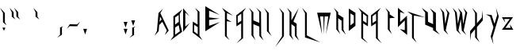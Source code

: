 SplineFontDB: 3.0
FontName: Hellspace
FullName: Hellspace
FamilyName: Hellspace
Weight: Medium
Copyright: Created with FontForge 2.0 (http://fontforge.sf.net)
UComments: "2018-3-11: Created." 
Version: 001.000
ItalicAngle: 0
UnderlinePosition: -102.4
UnderlineWidth: 51.2
Ascent: 819
Descent: 205
LayerCount: 2
Layer: 0 0 "Back"  1
Layer: 1 0 "Fore"  0
XUID: [1021 624 1477038033 9729758]
FSType: 0
OS2Version: 0
OS2_WeightWidthSlopeOnly: 0
OS2_UseTypoMetrics: 1
CreationTime: 1520801492
ModificationTime: 1520807152
OS2TypoAscent: 0
OS2TypoAOffset: 1
OS2TypoDescent: 0
OS2TypoDOffset: 1
OS2TypoLinegap: 92
OS2WinAscent: 0
OS2WinAOffset: 1
OS2WinDescent: 0
OS2WinDOffset: 1
HheadAscent: 0
HheadAOffset: 1
HheadDescent: 0
HheadDOffset: 1
MarkAttachClasses: 1
DEI: 91125
Encoding: ISO8859-1
UnicodeInterp: none
NameList: Adobe Glyph List
DisplaySize: -24
AntiAlias: 1
FitToEm: 1
WinInfo: 0 28 6
BeginPrivate: 0
EndPrivate
BeginChars: 256 256

StartChar: A
Encoding: 65 65 0
Width: 517
VWidth: 0
Flags: HW
LayerCount: 2
Fore
SplineSet
162 107 m 25
 228 183 l 25
 178 277 l 25
 162 107 l 25
187 392 m 1
 457 -179 l 1
 328 -332 l 1
 396 -179 l 1
 250 105 l 1
 149 0 l 1
 133 -198 l 1
 1 -347 l 1
 76 -191 l 1
 127 392 l 1
 270 535 l 1
 187 392 l 1
EndSplineSet
Validated: 1
EndChar

StartChar: b
Encoding: 98 98 1
Width: 384
VWidth: 0
Flags: HW
LayerCount: 2
Fore
SplineSet
1 -365 m 5
 96 -285 l 5
 96 164 l 5
 244 238 l 5
 157 164 l 5
 158 -74 l 5
 311 -18 l 5
 317 -224 l 5
 1 -365 l 5
154 -256 m 5
 271 -205 l 5
 267 -79 l 5
 152 -124 l 5
 154 -256 l 5
EndSplineSet
Validated: 1
EndChar

StartChar: a
Encoding: 97 97 2
Width: 408
VWidth: 0
Flags: HW
LayerCount: 2
Fore
SplineSet
341 -329 m 5
 25 -189 l 5
 31 -23 l 5
 184 -80 l 5
 185 36 l 5
 33 110 l 5
 246 36 l 5
 246 -249 l 5
 341 -329 l 5
188 -221 m 5
 190 -129 l 5
 74 -84 l 5
 71 -170 l 5
 188 -221 l 5
EndSplineSet
Validated: 1
EndChar

StartChar: c
Encoding: 99 99 3
Width: 320
VWidth: 0
Flags: HW
LayerCount: 2
Fore
SplineSet
71 -211 m 1
 256 -193 l 1
 1 -308 l 1
 1 131 l 1
 254 29 l 1
 71 53 l 1
 71 -211 l 1
EndSplineSet
Validated: 1
EndChar

StartChar: d
Encoding: 100 100 4
Width: 384
VWidth: 0
Flags: HW
LayerCount: 2
Fore
SplineSet
317 -374 m 5
 1 -233 l 5
 7 -27 l 5
 160 -83 l 5
 161 155 l 5
 73 229 l 5
 221 155 l 5
 221 -294 l 5
 317 -374 l 5
164 -265 m 5
 166 -133 l 5
 50 -88 l 5
 47 -214 l 5
 164 -265 l 5
EndSplineSet
Validated: 1
EndChar

StartChar: e
Encoding: 101 101 5
Width: 412
VWidth: 0
Flags: HW
LayerCount: 2
Fore
SplineSet
1 132 m 1
 317 -8 l 1
 311 -174 l 1
 158 -117 l 1
 157 -198 l 1
 345 -307 l 1
 96 -233 l 1
 96 52 l 1
 1 132 l 1
154 24 m 1
 152 -68 l 1
 267 -113 l 1
 271 -27 l 1
 154 24 l 1
EndSplineSet
Validated: 1
EndChar

StartChar: f
Encoding: 102 102 6
Width: 429
VWidth: 0
Flags: HWO
LayerCount: 2
Fore
SplineSet
1 262 m 1
 386 113 l 1
 162 165 l 1
 160 51 l 1
 339 -4 l 1
 158 13 l 1
 157 -396 l 1
 244 -471 l 1
 96 -396 l 1
 96 182 l 1
 1 262 l 1
EndSplineSet
Validated: 1
EndChar

StartChar: g
Encoding: 103 103 7
Width: 384
VWidth: 0
Flags: HW
LayerCount: 2
Fore
SplineSet
317 132 m 1
 221 52 l 1
 221 -437 l 1
 4 -532 l 1
 161 -437 l 1
 160 -158 l 1
 7 -214 l 1
 1 -8 l 1
 317 132 l 1
164 24 m 1
 47 -27 l 1
 50 -154 l 1
 166 -109 l 1
 164 24 l 1
EndSplineSet
Validated: 1
EndChar

StartChar: h
Encoding: 104 104 8
Width: 456
VWidth: 0
Flags: HW
LayerCount: 2
Fore
SplineSet
84 151 m 5
 1 233 l 5
 144 151 l 5
 144 -1 l 5
 313 -63 l 5
 314 -288 l 5
 389 -378 l 5
 256 -292 l 5
 253 -117 l 5
 144 -72 l 5
 144 -281 l 5
 212 -369 l 5
 84 -281 l 5
 84 151 l 5
EndSplineSet
Validated: 1
EndChar

StartChar: i
Encoding: 105 105 9
Width: 312
VWidth: 0
Flags: HW
LayerCount: 2
Fore
SplineSet
184 222 m 1
 128 118 l 1
 72 222 l 1
 184 222 l 1
96 36 m 1
 1 132 l 1
 157 36 l 1
 157 -202 l 1
 245 -292 l 1
 96 -202 l 1
 96 36 l 1
EndSplineSet
Validated: 1
EndChar

StartChar: j
Encoding: 106 106 10
Width: 353
VWidth: 0
Flags: HW
LayerCount: 2
Fore
SplineSet
225 36 m 1
 130 132 l 1
 286 36 l 1
 286 -399 l 1
 1 -603 l 1
 225 -399 l 1
 225 36 l 1
EndSplineSet
Validated: 1
EndChar

StartChar: k
Encoding: 107 107 11
Width: 456
VWidth: 0
Flags: HW
LayerCount: 2
Fore
SplineSet
84 50 m 1
 1 132 l 1
 144 50 l 1
 144 -102 l 1
 383 130 l 1
 209 -126 l 1
 313 -164 l 1
 314 -389 l 1
 389 -479 l 1
 256 -393 l 1
 253 -218 l 1
 144 -173 l 1
 144 -382 l 5
 212 -470 l 5
 84 -382 l 1
 84 50 l 1
EndSplineSet
Validated: 1
EndChar

StartChar: l
Encoding: 108 108 12
Width: 312
VWidth: 0
Flags: HW
LayerCount: 2
Fore
SplineSet
96 220 m 5
 1 319 l 5
 157 220 l 5
 157 -278 l 1
 245 -370 l 1
 96 -278 l 1
 96 220 l 5
EndSplineSet
Validated: 1
EndChar

StartChar: m
Encoding: 109 109 13
Width: 507
VWidth: 0
Flags: HW
LayerCount: 2
Fore
SplineSet
98 62 m 1
 163 -289 l 5
 2 132 l 1
 440 132 l 1
 286 -287 l 5
 362 62 l 1
 244 64 l 1
 223 -285 l 5
 201 62 l 1
 98 62 l 1
EndSplineSet
Validated: 1
EndChar

StartChar: n
Encoding: 110 110 14
Width: 456
VWidth: 0
Flags: HWO
LayerCount: 2
Fore
SplineSet
84 50 m 1
 1 132 l 1
 144 50 l 1
 144 9 l 1
 313 -54 l 1
 314 -278 l 1
 389 -368 l 1
 256 -283 l 1
 253 -108 l 1
 144 -62 l 1
 144 -272 l 1
 212 -359 l 1
 84 -272 l 1
 84 50 l 1
EndSplineSet
Validated: 1
EndChar

StartChar: o
Encoding: 111 111 15
Width: 282
VWidth: 0
Flags: HW
LayerCount: 2
Fore
SplineSet
1 132 m 1
 215 54 l 1
 215 -190 l 1
 1 -287 l 1
 1 132 l 1
55 41 m 1
 55 -182 l 1
 162 -134 l 1
 162 2 l 1
 55 41 l 1
EndSplineSet
Validated: 1
EndChar

StartChar: p
Encoding: 112 112 16
Width: 384
VWidth: 0
Flags: HW
LayerCount: 2
Fore
SplineSet
1 132 m 1
 317 -8 l 1
 311 -214 l 1
 158 -158 l 1
 157 -437 l 1
 9 -532 l 1
 96 -437 l 1
 96 52 l 1
 1 132 l 1
154 24 m 1
 152 -109 l 1
 267 -154 l 1
 271 -27 l 1
 154 24 l 1
EndSplineSet
Validated: 1
EndChar

StartChar: q
Encoding: 113 113 17
Width: 415
VWidth: 0
Flags: HW
LayerCount: 2
Fore
SplineSet
317 132 m 1
 221 52 l 1
 221 -437 l 1
 348 -532 l 1
 161 -437 l 1
 160 -158 l 1
 7 -214 l 1
 1 -8 l 1
 317 132 l 1
164 24 m 1
 47 -27 l 1
 50 -154 l 1
 166 -109 l 1
 164 24 l 1
EndSplineSet
Validated: 1
EndChar

StartChar: r
Encoding: 114 114 18
Width: 380
VWidth: 0
Flags: HW
LayerCount: 2
Fore
SplineSet
84 50 m 1
 1 132 l 1
 144 50 l 1
 144 9 l 1
 313 -54 l 1
 144 -62 l 1
 144 -272 l 5
 212 -359 l 5
 84 -272 l 1
 84 50 l 1
EndSplineSet
Validated: 1
EndChar

StartChar: s
Encoding: 115 115 19
Width: 310
VWidth: 0
Flags: HWO
LayerCount: 2
Fore
SplineSet
59 -133 m 1
 215 -15 l 1
 219 -375 l 1
 52 -264 l 1
 159 -285 l 1
 159 -104 l 1
 1 -230 l 1
 1 131 l 1
 160 22 l 1
 59 53 l 1
 59 -133 l 1
EndSplineSet
Validated: 1
EndChar

StartChar: t
Encoding: 116 116 20
Width: 414
VWidth: 0
Flags: HWO
LayerCount: 2
Fore
SplineSet
96 198 m 1
 1 297 l 1
 157 198 l 1
 157 74 l 1
 380 43 l 1
 157 5 l 1
 157 -330 l 1
 245 -422 l 1
 96 -330 l 1
 96 198 l 1
EndSplineSet
Validated: 1
EndChar

StartChar: u
Encoding: 117 117 21
Width: 456
VWidth: 0
Flags: HW
LayerCount: 2
Fore
SplineSet
306 -286 m 1
 389 -368 l 1
 245 -286 l 1
 245 -245 l 1
 76 -182 l 1
 76 43 l 1
 1 132 l 1
 133 47 l 1
 137 -128 l 1
 245 -173 l 1
 245 36 l 5
 177 123 l 5
 306 36 l 1
 306 -286 l 1
EndSplineSet
Validated: 1
EndChar

StartChar: v
Encoding: 118 118 22
Width: 373
VWidth: 0
Flags: HW
LayerCount: 2
Fore
SplineSet
187 -290 m 1
 270 -372 l 1
 127 -290 l 1
 76 43 l 1
 1 132 l 1
 133 47 l 1
 172 -168 l 1
 245 36 l 1
 177 123 l 1
 306 36 l 1
 187 -290 l 1
EndSplineSet
Validated: 1
EndChar

StartChar: w
Encoding: 119 119 23
Width: 539
VWidth: 0
Flags: HW
LayerCount: 2
Fore
SplineSet
1 132 m 1
 133 47 l 1
 172 -168 l 1
 245 41 l 1
 171 129 l 1
 304 43 l 1
 342 -172 l 1
 412 44 l 1
 344 132 l 1
 472 44 l 1
 357 -294 l 1
 440 -376 l 1
 297 -294 l 1
 264 -78 l 1
 187 -290 l 1
 270 -372 l 1
 127 -290 l 1
 76 43 l 1
 1 132 l 1
EndSplineSet
Validated: 1
EndChar

StartChar: x
Encoding: 120 120 24
Width: 480
VWidth: 0
Flags: HW
LayerCount: 2
Fore
SplineSet
66 227 m 5
 222 128 l 5
 222 -61 l 5
 380 44 l 5
 409 178 l 5
 413 -7 l 5
 222 -134 l 5
 222 -326 l 5
 310 -418 l 5
 162 -326 l 5
 162 -174 l 5
 34 -258 l 5
 6 -382 l 5
 1 -208 l 5
 162 -101 l 5
 162 128 l 5
 66 227 l 5
EndSplineSet
Validated: 1
EndChar

StartChar: y
Encoding: 121 121 25
Width: 484
VWidth: 0
Flags: HW
LayerCount: 2
Fore
SplineSet
0 9 m 1
 185 -2 l 1
 277 -167 l 1
 364 1 l 1
 324 133 l 1
 417 -27 l 1
 208 -430 l 1
 244 -552 l 1
 154 -402 l 1
 243 -232 l 1
 132 -31 l 1
 0 9 l 1
EndSplineSet
Validated: 1
EndChar

StartChar: z
Encoding: 122 122 26
Width: 440
VWidth: 0
Flags: HW
LayerCount: 2
Fore
SplineSet
258 74 m 5
 80 74 l 5
 111 -27 l 5
 2 132 l 5
 363 132 l 5
 119 -189 l 5
 284 -189 l 5
 262 -83 l 5
 373 -250 l 5
 5 -250 l 5
 258 74 l 5
EndSplineSet
Validated: 1
EndChar

StartChar: B
Encoding: 66 66 27
Width: 418
VWidth: 0
Flags: HW
LayerCount: 2
Fore
SplineSet
154 18 m 1
 271 107 l 1
 267 329 l 1
 152 250 l 1
 154 18 l 1
302 365 m 1
 312 51 l 1
 379 -221 l 1
 1 -503 l 1
 96 -363 l 1
 96 286 l 1
 380 510 l 1
 302 365 l 1
154 -314 m 1
 304 -205 l 1
 267 -3 l 1
 152 -82 l 1
 154 -314 l 1
EndSplineSet
Validated: 1
EndChar

StartChar: C
Encoding: 67 67 28
Width: 316
VWidth: 0
Flags: HW
LayerCount: 2
Fore
SplineSet
71 -50 m 1
 215 65 l 1
 1 -219 l 1
 1 549 l 1
 213 280 l 1
 71 413 l 1
 71 -50 l 1
EndSplineSet
Validated: 1
EndChar

StartChar: D
Encoding: 68 68 29
Width: 418
VWidth: 0
Flags: HW
LayerCount: 2
Fore
SplineSet
317 -503 m 1
 1 -258 l 1
 7 103 l 1
 160 4 l 1
 161 422 l 1
 73 551 l 1
 221 422 l 1
 221 -363 l 1
 317 -503 l 1
164 -314 m 1
 166 -82 l 1
 50 -3 l 1
 47 -225 l 1
 164 -314 l 1
EndSplineSet
Validated: 1
EndChar

StartChar: E
Encoding: 69 69 30
Width: 542
VWidth: 0
Flags: HW
LayerCount: 2
Fore
SplineSet
123 -24 m 1
 474 98 l 1
 0 -203 l 1
 0 616 l 1
 471 328 l 1
 123 470 l 1
 122 249 l 1
 467 210 l 1
 123 169 l 1
 123 -24 l 1
EndSplineSet
Validated: 1
EndChar

StartChar: F
Encoding: 70 70 31
Width: 463
VWidth: 0
Flags: HW
LayerCount: 2
Fore
SplineSet
1 551 m 1
 362 291 l 1
 162 381 l 1
 160 182 l 1
 315 88 l 1
 158 115 l 1
 157 -374 l 1
 244 -503 l 1
 96 -374 l 1
 96 411 l 1
 1 551 l 1
EndSplineSet
Validated: 1
EndChar

StartChar: G
Encoding: 71 71 32
Width: 418
VWidth: 0
Flags: HW
LayerCount: 2
Fore
SplineSet
317 551 m 1
 221 411 l 1
 221 -445 l 1
 4 -611 l 1
 161 -445 l 1
 160 43 l 1
 7 -55 l 1
 1 306 l 1
 317 551 l 1
164 362 m 1
 47 273 l 1
 50 51 l 1
 166 130 l 1
 164 362 l 1
EndSplineSet
Validated: 1
EndChar

StartChar: H
Encoding: 72 72 33
Width: 490
VWidth: 0
Flags: HW
LayerCount: 2
Fore
SplineSet
84 408 m 1
 1 551 l 1
 144 408 l 1
 144 142 l 1
 336 59 l 1
 334 418 l 1
 234 555 l 1
 390 418 l 1
 397 -361 l 1
 472 -518 l 1
 339 -368 l 1
 336 -62 l 1
 144 17 l 1
 144 -349 l 1
 212 -502 l 1
 84 -349 l 1
 84 408 l 1
EndSplineSet
Validated: 1
EndChar

StartChar: I
Encoding: 73 73 34
Width: 346
VWidth: 0
Flags: HW
LayerCount: 2
Fore
SplineSet
96 382 m 1
 1 551 l 1
 157 382 l 1
 157 -203 l 5
 245 -360 l 5
 96 -203 l 5
 96 382 l 1
EndSplineSet
Validated: 1
EndChar

StartChar: J
Encoding: 74 74 35
Width: 387
VWidth: 0
Flags: HW
LayerCount: 2
Fore
SplineSet
225 382 m 1
 130 551 l 1
 286 382 l 1
 286 -378 l 1
 1 -735 l 1
 225 -378 l 1
 225 382 l 1
EndSplineSet
Validated: 1
EndChar

StartChar: K
Encoding: 75 75 36
Width: 490
VWidth: 0
Flags: HW
LayerCount: 2
Fore
SplineSet
84 408 m 1
 1 551 l 1
 144 408 l 1
 144 142 l 1
 383 548 l 1
 209 100 l 1
 313 33 l 1
 314 -361 l 1
 389 -518 l 1
 256 -368 l 1
 253 -62 l 1
 144 17 l 1
 144 -349 l 5
 212 -502 l 5
 84 -349 l 1
 84 408 l 1
EndSplineSet
Validated: 1
EndChar

StartChar: L
Encoding: 76 76 37
Width: 481
VWidth: 0
Flags: HW
LayerCount: 2
Fore
SplineSet
96 378 m 1
 1 551 l 1
 157 378 l 1
 157 -350 l 1
 586 -577 l 1
 96 -417 l 1
 96 378 l 1
EndSplineSet
Validated: 1
EndChar

StartChar: M
Encoding: 77 77 38
Width: 542
VWidth: 0
Flags: HW
LayerCount: 2
Fore
SplineSet
98 273 m 5
 163 -320 l 5
 2 396 l 5
 440 396 l 5
 286 -317 l 5
 362 273 l 5
 244 274 l 5
 223 -313 l 5
 201 273 l 5
 98 273 l 5
EndSplineSet
Validated: 1
EndChar

StartChar: N
Encoding: 78 78 39
Width: 490
VWidth: 0
Flags: HW
LayerCount: 2
Fore
SplineSet
84 408 m 1
 1 551 l 1
 144 408 l 1
 144 336 l 1
 313 226 l 1
 314 -167 l 1
 389 -324 l 1
 256 -174 l 1
 253 131 l 1
 144 211 l 1
 144 -155 l 1
 212 -308 l 1
 84 -155 l 1
 84 408 l 1
EndSplineSet
Validated: 1
EndChar

StartChar: O
Encoding: 79 79 40
Width: 316
VWidth: 0
Flags: HW
LayerCount: 2
Fore
SplineSet
1 550 m 1
 215 414 l 1
 215 -13 l 1
 1 -182 l 1
 1 550 l 1
55 392 m 1
 55 1 l 1
 162 86 l 1
 162 324 l 1
 55 392 l 1
EndSplineSet
Validated: 1
EndChar

StartChar: P
Encoding: 80 80 41
Width: 418
VWidth: 0
Flags: HW
LayerCount: 2
Fore
SplineSet
1 551 m 1
 317 306 l 1
 311 -55 l 1
 158 43 l 1
 157 -445 l 1
 314 -611 l 1
 96 -445 l 1
 96 411 l 1
 1 551 l 1
154 362 m 1
 152 130 l 1
 267 51 l 1
 271 273 l 1
 154 362 l 1
EndSplineSet
Validated: 1
EndChar

StartChar: Q
Encoding: 81 81 42
Width: 449
VWidth: 0
Flags: HW
LayerCount: 2
Fore
SplineSet
317 551 m 1
 221 411 l 1
 221 -445 l 1
 348 -611 l 1
 161 -445 l 1
 160 43 l 1
 7 -55 l 1
 1 306 l 1
 317 551 l 1
164 362 m 1
 47 273 l 1
 50 51 l 1
 166 130 l 1
 164 362 l 1
EndSplineSet
Validated: 1
EndChar

StartChar: R
Encoding: 82 82 43
Width: 414
VWidth: 0
Flags: HW
LayerCount: 2
Fore
SplineSet
84 408 m 1
 1 551 l 1
 144 408 l 1
 144 336 l 1
 313 226 l 1
 144 211 l 1
 144 -155 l 1
 212 -308 l 1
 84 -155 l 1
 84 408 l 1
EndSplineSet
Validated: 1
EndChar

StartChar: S
Encoding: 83 83 44
Width: 367
VWidth: 0
Flags: HWO
LayerCount: 2
Fore
SplineSet
72 88 m 5
 292 294 l 5
 298 -336 l 5
 61 -142 l 5
 222 -179 l 5
 222 139 l 5
 0 -81 l 5
 0 551 l 5
 223 360 l 5
 72 414 l 5
 72 88 l 5
EndSplineSet
Validated: 1
EndChar

StartChar: T
Encoding: 84 84 45
Width: 398
VWidth: 0
Flags: HWO
LayerCount: 2
Fore
SplineSet
521 250 m 1
 157 312 l 1
 157 -417 l 1
 245 -577 l 1
 96 -417 l 1
 96 331 l 1
 -59 446 l 1
 521 250 l 1
EndSplineSet
Validated: 1
EndChar

StartChar: U
Encoding: 85 85 46
Width: 582
VWidth: 0
Flags: HW
LayerCount: 2
Fore
SplineSet
459 -180 m 1
 583 -324 l 1
 367 -180 l 1
 367 -108 l 1
 112 1 l 1
 112 395 l 1
 0 551 l 1
 198 402 l 1
 204 96 l 1
 367 17 l 1
 367 383 l 1
 265 536 l 1
 459 383 l 1
 459 -180 l 1
EndSplineSet
Validated: 1
EndChar

StartChar: V
Encoding: 86 86 47
Width: 407
VWidth: 0
Flags: HW
LayerCount: 2
Fore
SplineSet
187 -188 m 1
 270 -331 l 1
 127 -188 l 1
 76 395 l 1
 1 551 l 1
 133 402 l 1
 172 26 l 1
 245 383 l 5
 177 536 l 5
 306 383 l 1
 187 -188 l 1
EndSplineSet
Validated: 1
EndChar

StartChar: W
Encoding: 87 87 48
Width: 573
VWidth: 0
Flags: HW
LayerCount: 2
Fore
SplineSet
1 551 m 1
 133 402 l 1
 172 26 l 1
 245 391 l 1
 171 545 l 1
 304 395 l 1
 342 20 l 1
 412 398 l 1
 344 551 l 1
 472 398 l 1
 357 -194 l 1
 440 -338 l 1
 297 -194 l 1
 264 183 l 1
 187 -188 l 1
 270 -331 l 1
 127 -188 l 1
 76 395 l 1
 1 551 l 1
EndSplineSet
Validated: 1
EndChar

StartChar: X
Encoding: 88 88 49
Width: 515
VWidth: 0
Flags: HW
LayerCount: 2
Fore
SplineSet
66 551 m 1
 222 378 l 1
 222 47 l 1
 380 230 l 1
 409 465 l 1
 413 142 l 1
 222 -80 l 1
 222 -417 l 1
 310 -577 l 1
 162 -417 l 1
 162 -150 l 1
 34 -298 l 1
 6 -514 l 1
 1 -209 l 1
 162 -23 l 1
 162 378 l 1
 66 551 l 1
EndSplineSet
Validated: 1
EndChar

StartChar: Y
Encoding: 89 89 50
Width: 519
VWidth: 0
Flags: HW
LayerCount: 2
Fore
SplineSet
0 336 m 1
 185 317 l 1
 277 27 l 1
 364 321 l 1
 324 552 l 1
 417 272 l 1
 208 -433 l 1
 244 -646 l 1
 154 -384 l 1
 243 -85 l 1
 132 266 l 1
 0 336 l 1
EndSplineSet
Validated: 1
EndChar

StartChar: Z
Encoding: 90 90 51
Width: 475
VWidth: 0
Flags: HW
LayerCount: 2
Fore
SplineSet
258 202 m 5
 80 202 l 5
 111 101 l 5
 2 260 l 5
 363 260 l 5
 119 -61 l 5
 284 -61 l 5
 262 45 l 5
 373 -122 l 5
 5 -122 l 5
 258 202 l 5
EndSplineSet
Validated: 1
EndChar

StartChar: uni0000
Encoding: 0 0 52
Width: 102
VWidth: 0
Flags: HW
LayerCount: 2
EndChar

StartChar: uni0001
Encoding: 1 1 53
Width: 102
VWidth: 0
Flags: HW
LayerCount: 2
EndChar

StartChar: uni0002
Encoding: 2 2 54
Width: 102
VWidth: 0
Flags: HW
LayerCount: 2
EndChar

StartChar: uni0003
Encoding: 3 3 55
Width: 102
VWidth: 0
Flags: HW
LayerCount: 2
EndChar

StartChar: uni0004
Encoding: 4 4 56
Width: 102
VWidth: 0
Flags: HW
LayerCount: 2
EndChar

StartChar: uni0005
Encoding: 5 5 57
Width: 102
VWidth: 0
Flags: HW
LayerCount: 2
EndChar

StartChar: uni0006
Encoding: 6 6 58
Width: 102
VWidth: 0
Flags: HW
LayerCount: 2
EndChar

StartChar: uni0007
Encoding: 7 7 59
Width: 102
VWidth: 0
Flags: HW
LayerCount: 2
EndChar

StartChar: uni0008
Encoding: 8 8 60
Width: 102
VWidth: 0
Flags: HW
LayerCount: 2
EndChar

StartChar: uni0009
Encoding: 9 9 61
Width: 102
VWidth: 0
Flags: HW
LayerCount: 2
EndChar

StartChar: uni000A
Encoding: 10 10 62
Width: 102
VWidth: 0
Flags: HW
LayerCount: 2
EndChar

StartChar: uni000B
Encoding: 11 11 63
Width: 102
VWidth: 0
Flags: HW
LayerCount: 2
EndChar

StartChar: uni000C
Encoding: 12 12 64
Width: 102
VWidth: 0
Flags: HW
LayerCount: 2
EndChar

StartChar: uni000D
Encoding: 13 13 65
Width: 102
VWidth: 0
Flags: HW
LayerCount: 2
EndChar

StartChar: uni000E
Encoding: 14 14 66
Width: 102
VWidth: 0
Flags: HW
LayerCount: 2
EndChar

StartChar: uni000F
Encoding: 15 15 67
Width: 102
VWidth: 0
Flags: HW
LayerCount: 2
EndChar

StartChar: uni0010
Encoding: 16 16 68
Width: 102
VWidth: 0
Flags: HW
LayerCount: 2
EndChar

StartChar: uni0011
Encoding: 17 17 69
Width: 102
VWidth: 0
Flags: HW
LayerCount: 2
EndChar

StartChar: uni0012
Encoding: 18 18 70
Width: 102
VWidth: 0
Flags: HW
LayerCount: 2
EndChar

StartChar: uni0013
Encoding: 19 19 71
Width: 102
VWidth: 0
Flags: HW
LayerCount: 2
EndChar

StartChar: uni0014
Encoding: 20 20 72
Width: 102
VWidth: 0
Flags: HW
LayerCount: 2
EndChar

StartChar: uni0015
Encoding: 21 21 73
Width: 102
VWidth: 0
Flags: HW
LayerCount: 2
EndChar

StartChar: uni0016
Encoding: 22 22 74
Width: 102
VWidth: 0
Flags: HW
LayerCount: 2
EndChar

StartChar: uni0017
Encoding: 23 23 75
Width: 102
VWidth: 0
Flags: HW
LayerCount: 2
EndChar

StartChar: uni0018
Encoding: 24 24 76
Width: 102
VWidth: 0
Flags: HW
LayerCount: 2
EndChar

StartChar: uni0019
Encoding: 25 25 77
Width: 102
VWidth: 0
Flags: HW
LayerCount: 2
EndChar

StartChar: uni001A
Encoding: 26 26 78
Width: 102
VWidth: 0
Flags: HW
LayerCount: 2
EndChar

StartChar: uni001B
Encoding: 27 27 79
Width: 102
VWidth: 0
Flags: HW
LayerCount: 2
EndChar

StartChar: uni001C
Encoding: 28 28 80
Width: 102
VWidth: 0
Flags: HW
LayerCount: 2
EndChar

StartChar: uni001D
Encoding: 29 29 81
Width: 102
VWidth: 0
Flags: HW
LayerCount: 2
EndChar

StartChar: uni001E
Encoding: 30 30 82
Width: 102
VWidth: 0
Flags: HW
LayerCount: 2
EndChar

StartChar: uni001F
Encoding: 31 31 83
Width: 102
VWidth: 0
Flags: HW
LayerCount: 2
EndChar

StartChar: space
Encoding: 32 32 84
Width: 511
VWidth: 0
Flags: HW
LayerCount: 2
EndChar

StartChar: exclam
Encoding: 33 33 85
Width: 316
VWidth: 0
Flags: HW
LayerCount: 2
Fore
SplineSet
176 -97 m 1
 128 -198 l 1
 77 -97 l 1
 176 -97 l 1
97 76 m 1
 96 382 l 1
 1 551 l 1
 157 382 l 1
 158 76 l 1
 216 -20 l 1
 97 76 l 1
EndSplineSet
Validated: 1
EndChar

StartChar: quotedbl
Encoding: 34 34 86
Width: 346
VWidth: 0
Flags: HW
LayerCount: 2
Fore
SplineSet
222 269 m 5
 221 411 l 5
 150 551 l 5
 282 411 l 5
 283 269 l 5
 341 173 l 5
 222 269 l 5
73 269 m 1
 72 411 l 1
 1 551 l 1
 133 411 l 1
 134 269 l 1
 192 173 l 1
 73 269 l 1
EndSplineSet
Validated: 1
EndChar

StartChar: numbersign
Encoding: 35 35 87
Width: 102
VWidth: 0
Flags: HW
LayerCount: 2
EndChar

StartChar: dollar
Encoding: 36 36 88
Width: 102
VWidth: 0
Flags: HW
LayerCount: 2
EndChar

StartChar: percent
Encoding: 37 37 89
Width: 102
VWidth: 0
Flags: HW
LayerCount: 2
EndChar

StartChar: ampersand
Encoding: 38 38 90
Width: 102
VWidth: 0
Flags: HW
LayerCount: 2
EndChar

StartChar: quotesingle
Encoding: 39 39 91
Width: 346
VWidth: 0
Flags: HW
LayerCount: 2
Fore
SplineSet
73 269 m 5
 72 411 l 5
 1 551 l 5
 133 411 l 5
 134 269 l 5
 192 173 l 5
 73 269 l 5
EndSplineSet
Validated: 1
EndChar

StartChar: parenleft
Encoding: 40 40 92
Width: 102
VWidth: 0
Flags: HW
LayerCount: 2
EndChar

StartChar: parenright
Encoding: 41 41 93
Width: 102
VWidth: 0
Flags: HW
LayerCount: 2
EndChar

StartChar: asterisk
Encoding: 42 42 94
Width: 102
VWidth: 0
Flags: HW
LayerCount: 2
EndChar

StartChar: plus
Encoding: 43 43 95
Width: 102
VWidth: 0
Flags: HW
LayerCount: 2
EndChar

StartChar: comma
Encoding: 44 44 96
Width: 304
VWidth: 0
Flags: HWO
LayerCount: 2
Fore
SplineSet
96 -317 m 1
 96 -79 l 1
 202 -38 l 1
 157 -79 l 1
 157 -317 l 1
 1 -413 l 1
 96 -317 l 1
EndSplineSet
Validated: 1
EndChar

StartChar: hyphen
Encoding: 45 45 97
Width: 532
VWidth: 0
Flags: HW
LayerCount: 2
Fore
SplineSet
340 23 m 1
 438 117 l 1
 339 -38 l 1
 101 -33 l 1
 10 -120 l 1
 102 28 l 1
 340 23 l 1
EndSplineSet
Validated: 1
EndChar

StartChar: period
Encoding: 46 46 98
Width: 189
VWidth: 0
Flags: HWO
LayerCount: 2
Fore
SplineSet
123 -123 m 1
 62 -305 l 1
 0 -123 l 1
 123 -123 l 1
EndSplineSet
Validated: 1
EndChar

StartChar: slash
Encoding: 47 47 99
Width: 102
VWidth: 0
Flags: HW
LayerCount: 2
EndChar

StartChar: zero
Encoding: 48 48 100
Width: 102
VWidth: 0
Flags: HW
LayerCount: 2
EndChar

StartChar: one
Encoding: 49 49 101
Width: 102
VWidth: 0
Flags: HW
LayerCount: 2
EndChar

StartChar: two
Encoding: 50 50 102
Width: 102
VWidth: 0
Flags: HW
LayerCount: 2
EndChar

StartChar: three
Encoding: 51 51 103
Width: 102
VWidth: 0
Flags: HW
LayerCount: 2
EndChar

StartChar: four
Encoding: 52 52 104
Width: 102
VWidth: 0
Flags: HW
LayerCount: 2
EndChar

StartChar: five
Encoding: 53 53 105
Width: 102
VWidth: 0
Flags: HW
LayerCount: 2
EndChar

StartChar: six
Encoding: 54 54 106
Width: 102
VWidth: 0
Flags: HW
LayerCount: 2
EndChar

StartChar: seven
Encoding: 55 55 107
Width: 102
VWidth: 0
Flags: HW
LayerCount: 2
EndChar

StartChar: eight
Encoding: 56 56 108
Width: 102
VWidth: 0
Flags: HW
LayerCount: 2
EndChar

StartChar: nine
Encoding: 57 57 109
Width: 102
VWidth: 0
Flags: HW
LayerCount: 2
EndChar

StartChar: colon
Encoding: 58 58 110
Width: 189
VWidth: 0
Flags: HWO
LayerCount: 2
Fore
SplineSet
123 103 m 5
 62 -79 l 5
 0 103 l 5
 123 103 l 5
123 -123 m 1
 62 -305 l 1
 0 -123 l 1
 123 -123 l 1
EndSplineSet
Validated: 1
EndChar

StartChar: semicolon
Encoding: 59 59 111
Width: 304
VWidth: 0
Flags: HWO
LayerCount: 2
Fore
SplineSet
190 161 m 5
 129 -21 l 5
 67 161 l 5
 190 161 l 5
96 -317 m 1
 96 -79 l 1
 202 -38 l 1
 157 -79 l 1
 157 -317 l 1
 1 -413 l 1
 96 -317 l 1
EndSplineSet
EndChar

StartChar: less
Encoding: 60 60 112
Width: 102
VWidth: 0
Flags: HW
LayerCount: 2
EndChar

StartChar: equal
Encoding: 61 61 113
Width: 102
VWidth: 0
Flags: HW
LayerCount: 2
EndChar

StartChar: greater
Encoding: 62 62 114
Width: 102
VWidth: 0
Flags: HW
LayerCount: 2
EndChar

StartChar: question
Encoding: 63 63 115
Width: 102
VWidth: 0
Flags: HW
LayerCount: 2
EndChar

StartChar: at
Encoding: 64 64 116
Width: 102
VWidth: 0
Flags: HW
LayerCount: 2
EndChar

StartChar: bracketleft
Encoding: 91 91 117
Width: 102
VWidth: 0
Flags: HW
LayerCount: 2
EndChar

StartChar: backslash
Encoding: 92 92 118
Width: 102
VWidth: 0
Flags: HW
LayerCount: 2
EndChar

StartChar: bracketright
Encoding: 93 93 119
Width: 102
VWidth: 0
Flags: HW
LayerCount: 2
EndChar

StartChar: asciicircum
Encoding: 94 94 120
Width: 102
VWidth: 0
Flags: HW
LayerCount: 2
EndChar

StartChar: underscore
Encoding: 95 95 121
Width: 102
VWidth: 0
Flags: HW
LayerCount: 2
EndChar

StartChar: grave
Encoding: 96 96 122
Width: 102
VWidth: 0
Flags: HW
LayerCount: 2
EndChar

StartChar: braceleft
Encoding: 123 123 123
Width: 102
VWidth: 0
Flags: HW
LayerCount: 2
EndChar

StartChar: bar
Encoding: 124 124 124
Width: 102
VWidth: 0
Flags: HW
LayerCount: 2
EndChar

StartChar: braceright
Encoding: 125 125 125
Width: 102
VWidth: 0
Flags: HW
LayerCount: 2
EndChar

StartChar: asciitilde
Encoding: 126 126 126
Width: 102
VWidth: 0
Flags: HW
LayerCount: 2
EndChar

StartChar: uni007F
Encoding: 127 127 127
Width: 102
VWidth: 0
Flags: HW
LayerCount: 2
EndChar

StartChar: uni0080
Encoding: 128 128 128
Width: 102
VWidth: 0
Flags: HW
LayerCount: 2
EndChar

StartChar: uni0081
Encoding: 129 129 129
Width: 102
VWidth: 0
Flags: HW
LayerCount: 2
EndChar

StartChar: uni0082
Encoding: 130 130 130
Width: 102
VWidth: 0
Flags: HW
LayerCount: 2
EndChar

StartChar: uni0083
Encoding: 131 131 131
Width: 102
VWidth: 0
Flags: HW
LayerCount: 2
EndChar

StartChar: uni0084
Encoding: 132 132 132
Width: 102
VWidth: 0
Flags: HW
LayerCount: 2
EndChar

StartChar: uni0085
Encoding: 133 133 133
Width: 102
VWidth: 0
Flags: HW
LayerCount: 2
EndChar

StartChar: uni0086
Encoding: 134 134 134
Width: 102
VWidth: 0
Flags: HW
LayerCount: 2
EndChar

StartChar: uni0087
Encoding: 135 135 135
Width: 102
VWidth: 0
Flags: HW
LayerCount: 2
EndChar

StartChar: uni0088
Encoding: 136 136 136
Width: 102
VWidth: 0
Flags: HW
LayerCount: 2
EndChar

StartChar: uni0089
Encoding: 137 137 137
Width: 102
VWidth: 0
Flags: HW
LayerCount: 2
EndChar

StartChar: uni008A
Encoding: 138 138 138
Width: 102
VWidth: 0
Flags: HW
LayerCount: 2
EndChar

StartChar: uni008B
Encoding: 139 139 139
Width: 102
VWidth: 0
Flags: HW
LayerCount: 2
EndChar

StartChar: uni008C
Encoding: 140 140 140
Width: 102
VWidth: 0
Flags: HW
LayerCount: 2
EndChar

StartChar: uni008D
Encoding: 141 141 141
Width: 102
VWidth: 0
Flags: HW
LayerCount: 2
EndChar

StartChar: uni008E
Encoding: 142 142 142
Width: 102
VWidth: 0
Flags: HW
LayerCount: 2
EndChar

StartChar: uni008F
Encoding: 143 143 143
Width: 102
VWidth: 0
Flags: HW
LayerCount: 2
EndChar

StartChar: uni0090
Encoding: 144 144 144
Width: 102
VWidth: 0
Flags: HW
LayerCount: 2
EndChar

StartChar: uni0091
Encoding: 145 145 145
Width: 102
VWidth: 0
Flags: HW
LayerCount: 2
EndChar

StartChar: uni0092
Encoding: 146 146 146
Width: 102
VWidth: 0
Flags: HW
LayerCount: 2
EndChar

StartChar: uni0093
Encoding: 147 147 147
Width: 102
VWidth: 0
Flags: HW
LayerCount: 2
EndChar

StartChar: uni0094
Encoding: 148 148 148
Width: 102
VWidth: 0
Flags: HW
LayerCount: 2
EndChar

StartChar: uni0095
Encoding: 149 149 149
Width: 102
VWidth: 0
Flags: HW
LayerCount: 2
EndChar

StartChar: uni0096
Encoding: 150 150 150
Width: 102
VWidth: 0
Flags: HW
LayerCount: 2
EndChar

StartChar: uni0097
Encoding: 151 151 151
Width: 102
VWidth: 0
Flags: HW
LayerCount: 2
EndChar

StartChar: uni0098
Encoding: 152 152 152
Width: 102
VWidth: 0
Flags: HW
LayerCount: 2
EndChar

StartChar: uni0099
Encoding: 153 153 153
Width: 102
VWidth: 0
Flags: HW
LayerCount: 2
EndChar

StartChar: uni009A
Encoding: 154 154 154
Width: 102
VWidth: 0
Flags: HW
LayerCount: 2
EndChar

StartChar: uni009B
Encoding: 155 155 155
Width: 102
VWidth: 0
Flags: HW
LayerCount: 2
EndChar

StartChar: uni009C
Encoding: 156 156 156
Width: 102
VWidth: 0
Flags: HW
LayerCount: 2
EndChar

StartChar: uni009D
Encoding: 157 157 157
Width: 102
VWidth: 0
Flags: HW
LayerCount: 2
EndChar

StartChar: uni009E
Encoding: 158 158 158
Width: 102
VWidth: 0
Flags: HW
LayerCount: 2
EndChar

StartChar: uni009F
Encoding: 159 159 159
Width: 102
VWidth: 0
Flags: HW
LayerCount: 2
EndChar

StartChar: uni00A0
Encoding: 160 160 160
Width: 102
VWidth: 0
Flags: HW
LayerCount: 2
EndChar

StartChar: exclamdown
Encoding: 161 161 161
Width: 102
VWidth: 0
Flags: HW
LayerCount: 2
EndChar

StartChar: cent
Encoding: 162 162 162
Width: 102
VWidth: 0
Flags: HW
LayerCount: 2
EndChar

StartChar: sterling
Encoding: 163 163 163
Width: 102
VWidth: 0
Flags: HW
LayerCount: 2
EndChar

StartChar: currency
Encoding: 164 164 164
Width: 102
VWidth: 0
Flags: HW
LayerCount: 2
EndChar

StartChar: yen
Encoding: 165 165 165
Width: 102
VWidth: 0
Flags: HW
LayerCount: 2
EndChar

StartChar: brokenbar
Encoding: 166 166 166
Width: 102
VWidth: 0
Flags: HW
LayerCount: 2
EndChar

StartChar: section
Encoding: 167 167 167
Width: 102
VWidth: 0
Flags: HW
LayerCount: 2
EndChar

StartChar: dieresis
Encoding: 168 168 168
Width: 102
VWidth: 0
Flags: HW
LayerCount: 2
EndChar

StartChar: copyright
Encoding: 169 169 169
Width: 102
VWidth: 0
Flags: HW
LayerCount: 2
EndChar

StartChar: ordfeminine
Encoding: 170 170 170
Width: 102
VWidth: 0
Flags: HW
LayerCount: 2
EndChar

StartChar: guillemotleft
Encoding: 171 171 171
Width: 102
VWidth: 0
Flags: HW
LayerCount: 2
EndChar

StartChar: logicalnot
Encoding: 172 172 172
Width: 102
VWidth: 0
Flags: HW
LayerCount: 2
EndChar

StartChar: uni00AD
Encoding: 173 173 173
Width: 102
VWidth: 0
Flags: HW
LayerCount: 2
EndChar

StartChar: registered
Encoding: 174 174 174
Width: 102
VWidth: 0
Flags: HW
LayerCount: 2
EndChar

StartChar: macron
Encoding: 175 175 175
Width: 102
VWidth: 0
Flags: HW
LayerCount: 2
EndChar

StartChar: degree
Encoding: 176 176 176
Width: 102
VWidth: 0
Flags: HW
LayerCount: 2
EndChar

StartChar: plusminus
Encoding: 177 177 177
Width: 102
VWidth: 0
Flags: HW
LayerCount: 2
EndChar

StartChar: uni00B2
Encoding: 178 178 178
Width: 102
VWidth: 0
Flags: HW
LayerCount: 2
EndChar

StartChar: uni00B3
Encoding: 179 179 179
Width: 102
VWidth: 0
Flags: HW
LayerCount: 2
EndChar

StartChar: acute
Encoding: 180 180 180
Width: 102
VWidth: 0
Flags: HW
LayerCount: 2
EndChar

StartChar: uni00B5
Encoding: 181 181 181
Width: 102
VWidth: 0
Flags: HW
LayerCount: 2
EndChar

StartChar: paragraph
Encoding: 182 182 182
Width: 102
VWidth: 0
Flags: HW
LayerCount: 2
EndChar

StartChar: periodcentered
Encoding: 183 183 183
Width: 102
VWidth: 0
Flags: HW
LayerCount: 2
EndChar

StartChar: cedilla
Encoding: 184 184 184
Width: 102
VWidth: 0
Flags: HW
LayerCount: 2
EndChar

StartChar: uni00B9
Encoding: 185 185 185
Width: 102
VWidth: 0
Flags: HW
LayerCount: 2
EndChar

StartChar: ordmasculine
Encoding: 186 186 186
Width: 102
VWidth: 0
Flags: HW
LayerCount: 2
EndChar

StartChar: guillemotright
Encoding: 187 187 187
Width: 102
VWidth: 0
Flags: HW
LayerCount: 2
EndChar

StartChar: onequarter
Encoding: 188 188 188
Width: 102
VWidth: 0
Flags: HW
LayerCount: 2
EndChar

StartChar: onehalf
Encoding: 189 189 189
Width: 102
VWidth: 0
Flags: HW
LayerCount: 2
EndChar

StartChar: threequarters
Encoding: 190 190 190
Width: 102
VWidth: 0
Flags: HW
LayerCount: 2
EndChar

StartChar: questiondown
Encoding: 191 191 191
Width: 102
VWidth: 0
Flags: HW
LayerCount: 2
EndChar

StartChar: Agrave
Encoding: 192 192 192
Width: 102
VWidth: 0
Flags: HW
LayerCount: 2
EndChar

StartChar: Aacute
Encoding: 193 193 193
Width: 102
VWidth: 0
Flags: HW
LayerCount: 2
EndChar

StartChar: Acircumflex
Encoding: 194 194 194
Width: 102
VWidth: 0
Flags: HW
LayerCount: 2
EndChar

StartChar: Atilde
Encoding: 195 195 195
Width: 102
VWidth: 0
Flags: HW
LayerCount: 2
EndChar

StartChar: Adieresis
Encoding: 196 196 196
Width: 102
VWidth: 0
Flags: HW
LayerCount: 2
EndChar

StartChar: Aring
Encoding: 197 197 197
Width: 102
VWidth: 0
Flags: HW
LayerCount: 2
EndChar

StartChar: AE
Encoding: 198 198 198
Width: 102
VWidth: 0
Flags: HW
LayerCount: 2
EndChar

StartChar: Ccedilla
Encoding: 199 199 199
Width: 102
VWidth: 0
Flags: HW
LayerCount: 2
EndChar

StartChar: Egrave
Encoding: 200 200 200
Width: 102
VWidth: 0
Flags: HW
LayerCount: 2
EndChar

StartChar: Eacute
Encoding: 201 201 201
Width: 102
VWidth: 0
Flags: HW
LayerCount: 2
EndChar

StartChar: Ecircumflex
Encoding: 202 202 202
Width: 102
VWidth: 0
Flags: HW
LayerCount: 2
EndChar

StartChar: Edieresis
Encoding: 203 203 203
Width: 102
VWidth: 0
Flags: HW
LayerCount: 2
EndChar

StartChar: Igrave
Encoding: 204 204 204
Width: 102
VWidth: 0
Flags: HW
LayerCount: 2
EndChar

StartChar: Iacute
Encoding: 205 205 205
Width: 102
VWidth: 0
Flags: HW
LayerCount: 2
EndChar

StartChar: Icircumflex
Encoding: 206 206 206
Width: 102
VWidth: 0
Flags: HW
LayerCount: 2
EndChar

StartChar: Idieresis
Encoding: 207 207 207
Width: 102
VWidth: 0
Flags: HW
LayerCount: 2
EndChar

StartChar: Eth
Encoding: 208 208 208
Width: 102
VWidth: 0
Flags: HW
LayerCount: 2
EndChar

StartChar: Ntilde
Encoding: 209 209 209
Width: 102
VWidth: 0
Flags: HW
LayerCount: 2
EndChar

StartChar: Ograve
Encoding: 210 210 210
Width: 102
VWidth: 0
Flags: HW
LayerCount: 2
EndChar

StartChar: Oacute
Encoding: 211 211 211
Width: 102
VWidth: 0
Flags: HW
LayerCount: 2
EndChar

StartChar: Ocircumflex
Encoding: 212 212 212
Width: 102
VWidth: 0
Flags: HW
LayerCount: 2
EndChar

StartChar: Otilde
Encoding: 213 213 213
Width: 102
VWidth: 0
Flags: HW
LayerCount: 2
EndChar

StartChar: Odieresis
Encoding: 214 214 214
Width: 102
VWidth: 0
Flags: HW
LayerCount: 2
EndChar

StartChar: multiply
Encoding: 215 215 215
Width: 102
VWidth: 0
Flags: HW
LayerCount: 2
EndChar

StartChar: Oslash
Encoding: 216 216 216
Width: 102
VWidth: 0
Flags: HW
LayerCount: 2
EndChar

StartChar: Ugrave
Encoding: 217 217 217
Width: 102
VWidth: 0
Flags: HW
LayerCount: 2
EndChar

StartChar: Uacute
Encoding: 218 218 218
Width: 102
VWidth: 0
Flags: HW
LayerCount: 2
EndChar

StartChar: Ucircumflex
Encoding: 219 219 219
Width: 102
VWidth: 0
Flags: HW
LayerCount: 2
EndChar

StartChar: Udieresis
Encoding: 220 220 220
Width: 102
VWidth: 0
Flags: HW
LayerCount: 2
EndChar

StartChar: Yacute
Encoding: 221 221 221
Width: 102
VWidth: 0
Flags: HW
LayerCount: 2
EndChar

StartChar: Thorn
Encoding: 222 222 222
Width: 102
VWidth: 0
Flags: HW
LayerCount: 2
EndChar

StartChar: germandbls
Encoding: 223 223 223
Width: 102
VWidth: 0
Flags: HW
LayerCount: 2
EndChar

StartChar: agrave
Encoding: 224 224 224
Width: 102
VWidth: 0
Flags: HW
LayerCount: 2
EndChar

StartChar: aacute
Encoding: 225 225 225
Width: 102
VWidth: 0
Flags: HW
LayerCount: 2
EndChar

StartChar: acircumflex
Encoding: 226 226 226
Width: 102
VWidth: 0
Flags: HW
LayerCount: 2
EndChar

StartChar: atilde
Encoding: 227 227 227
Width: 102
VWidth: 0
Flags: HW
LayerCount: 2
EndChar

StartChar: adieresis
Encoding: 228 228 228
Width: 102
VWidth: 0
Flags: HW
LayerCount: 2
EndChar

StartChar: aring
Encoding: 229 229 229
Width: 102
VWidth: 0
Flags: HW
LayerCount: 2
EndChar

StartChar: ae
Encoding: 230 230 230
Width: 102
VWidth: 0
Flags: HW
LayerCount: 2
EndChar

StartChar: ccedilla
Encoding: 231 231 231
Width: 102
VWidth: 0
Flags: HW
LayerCount: 2
EndChar

StartChar: egrave
Encoding: 232 232 232
Width: 102
VWidth: 0
Flags: HW
LayerCount: 2
EndChar

StartChar: eacute
Encoding: 233 233 233
Width: 102
VWidth: 0
Flags: HW
LayerCount: 2
EndChar

StartChar: ecircumflex
Encoding: 234 234 234
Width: 102
VWidth: 0
Flags: HW
LayerCount: 2
EndChar

StartChar: edieresis
Encoding: 235 235 235
Width: 102
VWidth: 0
Flags: HW
LayerCount: 2
EndChar

StartChar: igrave
Encoding: 236 236 236
Width: 102
VWidth: 0
Flags: HW
LayerCount: 2
EndChar

StartChar: iacute
Encoding: 237 237 237
Width: 102
VWidth: 0
Flags: HW
LayerCount: 2
EndChar

StartChar: icircumflex
Encoding: 238 238 238
Width: 102
VWidth: 0
Flags: HW
LayerCount: 2
EndChar

StartChar: idieresis
Encoding: 239 239 239
Width: 102
VWidth: 0
Flags: HW
LayerCount: 2
EndChar

StartChar: eth
Encoding: 240 240 240
Width: 102
VWidth: 0
Flags: HW
LayerCount: 2
EndChar

StartChar: ntilde
Encoding: 241 241 241
Width: 102
VWidth: 0
Flags: HW
LayerCount: 2
EndChar

StartChar: ograve
Encoding: 242 242 242
Width: 102
VWidth: 0
Flags: HW
LayerCount: 2
EndChar

StartChar: oacute
Encoding: 243 243 243
Width: 102
VWidth: 0
Flags: HW
LayerCount: 2
EndChar

StartChar: ocircumflex
Encoding: 244 244 244
Width: 102
VWidth: 0
Flags: HW
LayerCount: 2
EndChar

StartChar: otilde
Encoding: 245 245 245
Width: 102
VWidth: 0
Flags: HW
LayerCount: 2
EndChar

StartChar: odieresis
Encoding: 246 246 246
Width: 102
VWidth: 0
Flags: HW
LayerCount: 2
EndChar

StartChar: divide
Encoding: 247 247 247
Width: 102
VWidth: 0
Flags: HW
LayerCount: 2
EndChar

StartChar: oslash
Encoding: 248 248 248
Width: 102
VWidth: 0
Flags: HW
LayerCount: 2
EndChar

StartChar: ugrave
Encoding: 249 249 249
Width: 102
VWidth: 0
Flags: HW
LayerCount: 2
EndChar

StartChar: uacute
Encoding: 250 250 250
Width: 102
VWidth: 0
Flags: HW
LayerCount: 2
EndChar

StartChar: ucircumflex
Encoding: 251 251 251
Width: 102
VWidth: 0
Flags: HW
LayerCount: 2
EndChar

StartChar: udieresis
Encoding: 252 252 252
Width: 102
VWidth: 0
Flags: HW
LayerCount: 2
EndChar

StartChar: yacute
Encoding: 253 253 253
Width: 102
VWidth: 0
Flags: HW
LayerCount: 2
EndChar

StartChar: thorn
Encoding: 254 254 254
Width: 102
VWidth: 0
Flags: HW
LayerCount: 2
EndChar

StartChar: ydieresis
Encoding: 255 255 255
Width: 102
VWidth: 0
Flags: HW
LayerCount: 2
EndChar
EndChars
EndSplineFont
